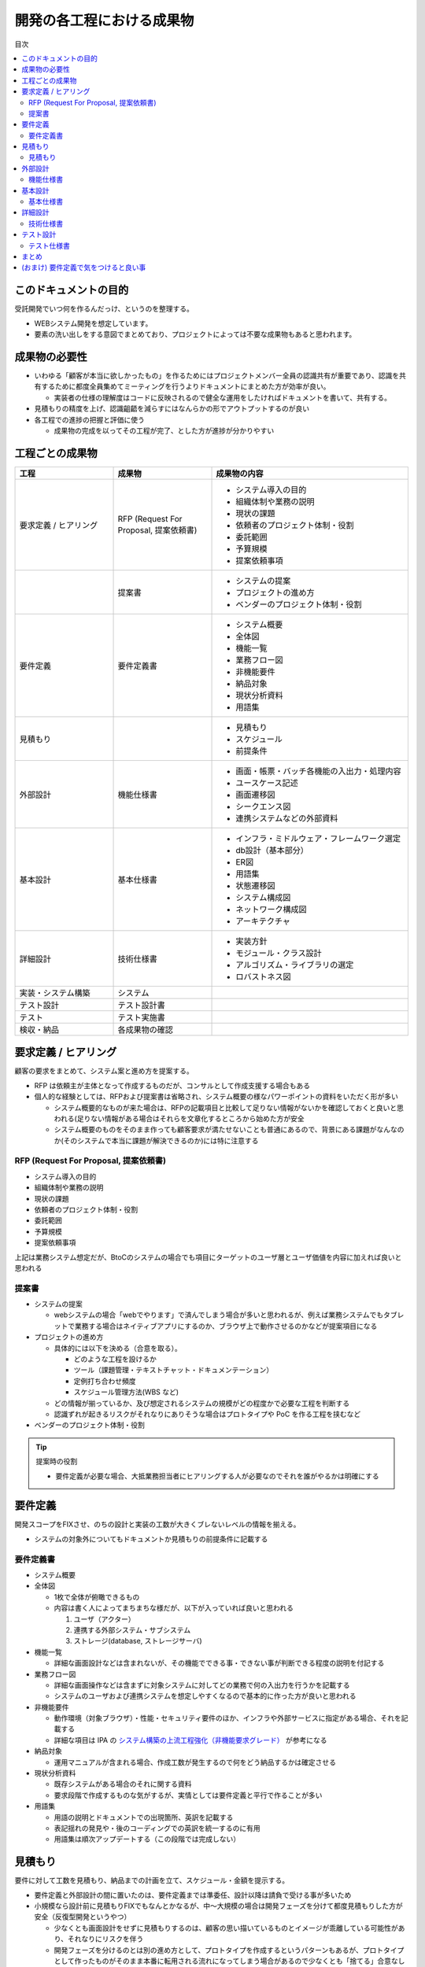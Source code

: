 .. post:: 2019-07-01
  :tags: 要件定義, ドキュメンテーション
  :category: Software Development Process

==============================
開発の各工程における成果物
==============================

目次

.. contents::
  :local:

このドキュメントの目的
=======================

受託開発でいつ何を作るんだっけ、というのを整理する。

- WEBシステム開発を想定しています。
- 要素の洗い出しをする意図でまとめており、プロジェクトによっては不要な成果物もあると思われます。

成果物の必要性
===============

- いわゆる「顧客が本当に欲しかったもの」を作るためにはプロジェクトメンバー全員の認識共有が重要であり、認識を共有するために都度全員集めてミーティングを行うよりドキュメントにまとめた方が効率が良い。

  - 実装者の仕様の理解度はコードに反映されるので健全な運用をしたければドキュメントを書いて、共有する。

- 見積もりの精度を上げ、認識齟齬を減らすにはなんらかの形でアウトプットするのが良い
- 各工程での進捗の把握と評価に使う

  - 成果物の完成を以ってその工程が完了、とした方が進捗が分かりやすい

工程ごとの成果物
=================

.. list-table::
  :header-rows: 1
  :widths: 25, 25, 50

  - - 工程
    - 成果物
    - 成果物の内容
  - - 要求定義 / ヒアリング
    - RFP (Request For Proposal, 提案依頼書)
    - - システム導入の目的
      - 組織体制や業務の説明
      - 現状の課題
      - 依頼者のプロジェクト体制・役割
      - 委託範囲
      - 予算規模
      - 提案依頼事項
  - -
    - 提案書
    - - システムの提案
      - プロジェクトの進め方
      - ベンダーのプロジェクト体制・役割
  - - 要件定義
    - 要件定義書
    - * システム概要
      * 全体図
      * 機能一覧
      * 業務フロー図
      * 非機能要件
      * 納品対象
      * 現状分析資料
      * 用語集
  - - 見積もり
    -
    - * 見積もり
      * スケジュール
      * 前提条件
  - - 外部設計
    - 機能仕様書
    - * 画面・帳票・バッチ各機能の入出力・処理内容
      * ユースケース記述
      * 画面遷移図
      * シークエンス図
      * 連携システムなどの外部資料
  - - 基本設計
    - 基本仕様書
    - * インフラ・ミドルウェア・フレームワーク選定
      * db設計（基本部分）
      * ER図
      * 用語集
      * 状態遷移図
      * システム構成図
      * ネットワーク構成図
      * アーキテクチャ
  - - 詳細設計
    - 技術仕様書
    - * 実装方針
      * モジュール・クラス設計
      * アルゴリズム・ライブラリの選定
      * ロバストネス図
  - - 実装・システム構築
    - システム
    -
  - - テスト設計
    - テスト設計書
    -
  - - テスト
    - テスト実施書
    -
  - - 検収・納品
    - 各成果物の確認
    -

要求定義 / ヒアリング
========================

顧客の要求をまとめて、システム案と進め方を提案する。

- RFP は依頼主が主体となって作成するものだが、コンサルとして作成支援する場合もある
- 個人的な経験としては、RFPおよび提案書は省略され、システム概要の様なパワーポイントの資料をいただく形が多い

  - システム概要的なものが来た場合は、RFPの記載項目と比較して足りない情報がないかを確認しておくと良いと思われる(足りない情報がある場合はそれらを文章化するところから始めた方が安全
  - システム概要のものをそのまま作っても顧客要求が満たせないことも普通にあるので、背景にある課題がなんなのか(そのシステムで本当に課題が解決できるのか)には特に注意する

RFP (Request For Proposal, 提案依頼書)
------------------------------------------

- システム導入の目的
- 組織体制や業務の説明
- 現状の課題
- 依頼者のプロジェクト体制・役割
- 委託範囲
- 予算規模
- 提案依頼事項

上記は業務システム想定だが、BtoCのシステムの場合でも項目にターゲットのユーザ層とユーザ価値を内容に加えれば良いと思われる

提案書
---------

- システムの提案

  - webシステムの場合「webでやります」で済んでしまう場合が多いと思われるが、例えば業務システムでもタブレットで業務する場合はネイティブアプリにするのか、ブラウザ上で動作させるのかなどが提案項目になる

- プロジェクトの進め方

  - 具体的には以下を決める（合意を取る）。

    - どのような工程を設けるか
    - ツール（課題管理・テキストチャット・ドキュメンテーション）
    - 定例打ち合わせ頻度
    - スケジュール管理方法(WBS など)

  - どの情報が揃っているか、及び想定されるシステムの規模がどの程度かで必要な工程を判断する
  - 認識ずれが起きるリスクがそれなりにありそうな場合はプロトタイプや PoC を作る工程を挟むなど

- ベンダーのプロジェクト体制・役割

.. tip::

  提案時の役割

  - 要件定義が必要な場合、大抵業務担当者にヒアリングする人が必要なのでそれを誰がやるかは明確にする

要件定義
=========

開発スコープをFIXさせ、のちの設計と実装の工数が大きくブレないレベルの情報を揃える。

- システムの対象外についてもドキュメントか見積もりの前提条件に記載する

要件定義書
--------------

* システム概要
* 全体図

  - 1枚で全体が俯瞰できるもの
  - 内容は書く人によってまちまちな様だが、以下が入っていれば良いと思われる

    1. ユーザ（アクター）
    2. 連携する外部システム・サブシステム
    3. ストレージ(database, ストレージサーバ)

* 機能一覧

  - 詳細な画面設計などは含まれないが、その機能でできる事・できない事が判断できる程度の説明を付記する

* 業務フロー図

  - 詳細な画面操作などは含まずに対象システムに対してどの業務で何の入出力を行うかを記載する
  - システムのユーザおよび連携システムを想定しやすくなるので基本的に作った方が良いと思われる

* 非機能要件

  - 動作環境（対象ブラウザ）・性能・セキュリティ要件のほか、インフラや外部サービスに指定がある場合、それを記載する
  - 詳細な項目は IPA の `システム構築の上流工程強化（非機能要求グレード） <https://www.ipa.go.jp/sec/softwareengineering/std/ent03-b.html>`_ が参考になる

* 納品対象

  - 運用マニュアルが含まれる場合、作成工数が発生するので何をどう納品するかは確定させる

* 現状分析資料

  - 既存システムがある場合のそれに関する資料
  - 要求段階で作成するものな気がするが、実情としては要件定義と平行で作ることが多い

* 用語集

  - 用語の説明とドキュメントでの出現箇所、英訳を記載する
  - 表記揺れの発見や・後のコーディングでの英訳を統一するのに有用
  - 用語集は順次アップデートする（この段階では完成しない）

見積もり
==========

要件に対して工数を見積もり、納品までの計画を立て、スケジュール・金額を提示する。

- 要件定義と外部設計の間に置いたのは、要件定義までは準委任、設計以降は請負で受ける事が多いため
- 小規模なら設計前に見積もりFIXでもなんとかなるが、中〜大規模の場合は開発フェーズを分けて都度見積もりした方が安全（反復型開発というやつ）

  - 少なくとも画面設計をせずに見積もりするのは、顧客の思い描いているものとイメージが乖離している可能性があり、それなりにリスクを伴う
  - 開発フェーズを分けるのとは別の進め方として、プロトタイプを作成するというパターンもあるが、プロトタイプとして作ったものがそのまま本番に転用される流れになってしまう場合があるので少なくとも「捨てる」合意なしではオススメできない [1]_

見積もり
----------

- 見積もり
- 前提条件

  - 概ね「要件にない追加機能は対象外になります」と書く。

- スケジュール

  - 開発期間・テスト期間・検収期間・納期を記載

外部設計
==========

システムの外部（ユーザあるいは連携するシステム）から見て、そのシステムがどの様に振る舞うかを説明する。

.. attention::

  外部設計は要件定義に含まれることもある。

  * 単純に支払いを2段階に分けたいという契約上の都合で、要件定義側に含めるか実装側に含めるかというのは名目上の違いに過ぎない、と思われる。
  * 既に書いたように画面設計をしたら全然イメージがあってなかったということもあるので、要件定義に含めた方がよい場合もある。

機能仕様書
-------------

* 画面・帳票・バッチ各機能の入出力・処理内容
* ユースケース記述

  - 何かの業務を行うときに、どの画面でどのような操作を行うかをより具体的に記述する
  - 業務フロー図との照らし合わせ（できない業務がないか）やテスト設計時に利用できる

* 画面遷移図
* シークエンス図

  - 外部システムとのやりとりがある場合に有効
  - フロント - WebAPI - db でシークエンス図を書くこともあるが、単純なCRUDなどでは省略可能

* 連携システムなどの外部資料


基本設計
=========

システム全体に関わる仕様を決める。

基本仕様書
------------

* インフラ・ミドルウェア・フレームワーク選定
* db設計（基本部分）

  * 主要なデータ（複数の画面から参照されるようなデータ）はここで設計する

* ER図

  * 手書きはメンテナンスコストが高いのでテーブル作成後はテーブルからツールで生成した方がよい
  * db設計したテーブルを先にモデル定義のみ実装するというやり方もよいと思われる

* 状態遷移図
* システム構成図
* ネットワーク構成図
* アーキテクチャ

  - コーディング規約や命名規則など、開発者が準拠するルール

詳細設計
=========

機能ごとの技術仕様をまとめる。

- 対外向けというより、実装者が計画的に実装を進めるために作る

  - 1タスクが最長でも5人日になるようにタスクを分割すると良いので、分割可能なように設計する

- コードレビューを行う場合、レビュワーは詳細設計のレビューも行うと良い

技術仕様書
-----------

* 実装方針
* モジュール・クラス設計
* アルゴリズム・ライブラリの選定
* ロバストネス図

  - ロバストネス分析する場合

テスト設計
=============

どのようなテストを行うか検討し、テスト仕様書を作成する

* バグがあった場合のワークフローも決める
* 機能仕様書がないとテスト設計できないので適当にモンキーテストしてなんとなく納品することになる

テスト仕様書
---------------

具体的なテスト手順を示したテストケースのまとまり

* 該当システムに対して理解のない実施者でもテストできるように記述する

まとめ
=======

開発の成果物について、軽い解説をつけて列挙しました。

それぞれのドキュメントをどう書くかという話もありますが、とりあえず計画を立てる時の抜け漏れの防止に使えたらいいなと思います。


(おまけ) 要件定義で気をつけると良い事
=========================================

- 期日になったというだけで要件定義を終わらせると、大抵の場合実質終わっていない

  - 第三者に成果物をレビューしてもらって客観的な評価してもらうのが良さそう

- 顧客にご協力頂かない限り良いシステムを作るのは不可能なので、定例のミーティングを設け、役割を決める等はやった方が良い
- タスクごとのデットラインと、過ぎた場合のリスクを前もって伝える

  - x: いついつまでに終わるように協力ください
  - o: いついつまでに終わらない場合、追加の予算が必要になります/スケジュールが変動します/アサインできない可能性があります

- 相手が忙しそうだとか単純に面倒だとかで突っつくのを躊躇っていると結果的により悪い事態になるので無心で突っついた方がいい

.. update:: 2019-10-06

  進め方について加筆 + ついでに全体を修正

.. update:: 2020-06-18

  読みやすいように再構成

.. rubric:: Footnotes

.. [1] (余談) ここ数年で PoC (Proof of Concept) または MVP (Minimum Viable Product) という単語が流行っていて、スモールスタートしようという原義には大変同意できるが、 PoC/MVP と言っておきながら検証のための指標をとる計画が立っていなかったり初っ端から機能過剰であったりでなんというかアレな感がある
